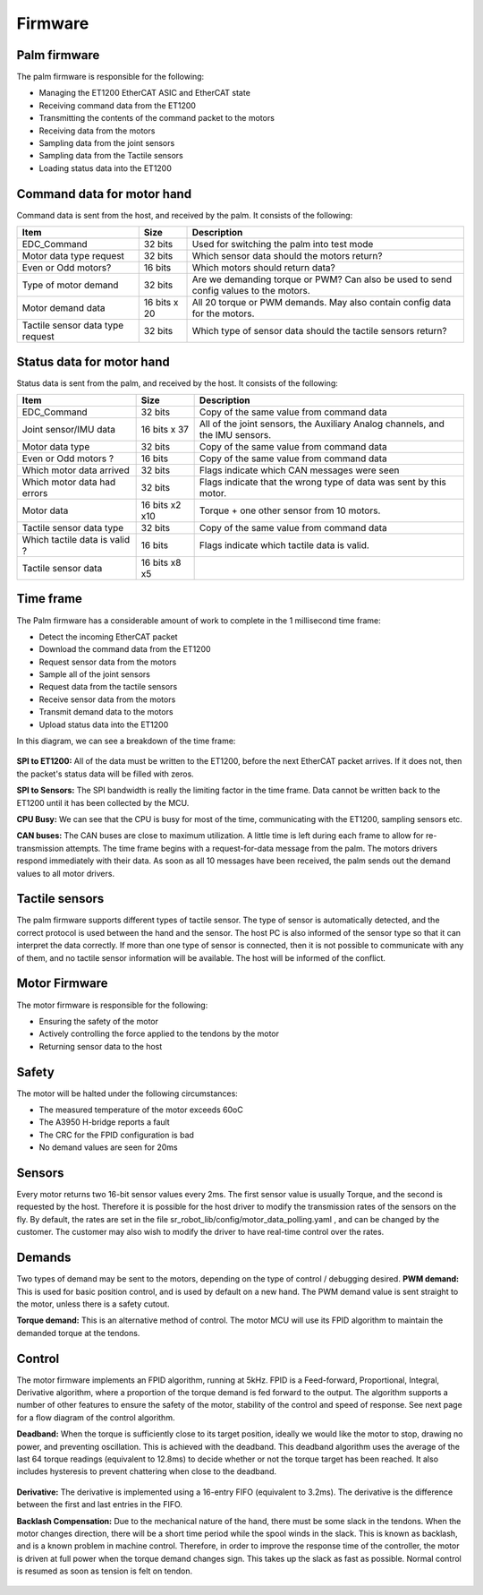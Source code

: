 Firmware
==========

Palm firmware
--------------

The palm firmware is responsible for the following:

• Managing the ET1200 EtherCAT ASIC and EtherCAT state

• Receiving command data from the ET1200

• Transmitting the contents of the command packet to the motors

• Receiving data from the motors

• Sampling data from the joint sensors

• Sampling data from the Tactile sensors

• Loading status data into the ET1200

Command data for motor hand
---------------------------

Command data is sent from the host, and received by the palm. It consists of the following:

+----------------------------------+---------------+---------------------------------------------+
| Item                             | Size          | Description                                 |
+==================================+===============+=============================================+
| EDC_Command                      | 32 bits       | Used for switching the palm into test mode  |
+----------------------------------+---------------+---------------------------------------------+
| Motor data type request          | 32 bits       | Which sensor data should the motors return? |
+----------------------------------+---------------+---------------------------------------------+
| Even or Odd motors?              | 16 bits       | Which motors should return data?            |
+----------------------------------+---------------+---------------------------------------------+
| Type of motor demand             | 32 bits       | Are we demanding torque or PWM? Can also    |
|                                  |               | be used to send config values to the motors.|
+----------------------------------+---------------+---------------------------------------------+
| Motor demand data                | 16 bits x 20  | All 20 torque or PWM demands.               |
|                                  |               | May also contain config data for the motors.|
+----------------------------------+---------------+---------------------------------------------+
| Tactile sensor data type request | 32 bits       | Which type of sensor data should            |
|                                  |               | the tactile sensors return?                 |
+----------------------------------+---------------+---------------------------------------------+

Status data for motor hand
--------------------------

Status data is sent from the palm, and received by the host. It consists of the following:

+----------------------------------+---------------+-------------------------------------------------+
| Item                             | Size          | Description                                     |
+==================================+===============+=================================================+
| EDC_Command                      | 32 bits       | Copy of the same value from command data        |
+----------------------------------+---------------+-------------------------------------------------+
| Joint sensor/IMU data            | 16 bits x 37  | All of the joint sensors, the                   |
|                                  |               | Auxiliary Analog channels, and the IMU sensors. |
+----------------------------------+---------------+-------------------------------------------------+
| Motor data type                  | 32 bits       | Copy of the same value from command data        |
+----------------------------------+---------------+-------------------------------------------------+
| Even or Odd motors ?             | 16 bits       | Copy of the same value from command data        |
+----------------------------------+---------------+-------------------------------------------------+
| Which motor data arrived         | 32 bits       | Flags indicate which CAN messages were seen     |
+----------------------------------+---------------+-------------------------------------------------+
| Which motor data had errors      | 32 bits       | Flags indicate that the wrong type of data was  |
|                                  |               | sent by this motor.                             |
+----------------------------------+---------------+-------------------------------------------------+
| Motor data                       | 16 bits x2 x10| Torque + one other sensor from 10 motors.       |     
+----------------------------------+---------------+-------------------------------------------------+
| Tactile sensor data type         | 32 bits       | Copy of the same value from command data        |
+----------------------------------+---------------+-------------------------------------------------+      
| Which tactile data is valid ?    | 16 bits       | Flags indicate which tactile data is valid.     |
+----------------------------------+---------------+-------------------------------------------------+
| Tactile sensor data              |  16 bits x8 x5|                                                 |
+----------------------------------+---------------+-------------------------------------------------+

Time frame
----------

The Palm firmware has a considerable amount of work to complete in the 1 millisecond time frame:

• Detect the incoming EtherCAT packet

• Download the command data from the ET1200

• Request sensor data from the motors

• Sample all of the joint sensors

• Request data from the tactile sensors

• Receive sensor data from the motors

• Transmit demand data to the motors

• Upload status data into the ET1200

In this diagram, we can see a breakdown of the time frame:


.. figure:: ../img/sd_connections.png
    :width: 80%
    :align: center
    :alt: Connections diagram

**SPI to ET1200:** All of the data must be written to the ET1200, before the next EtherCAT packet arrives. If it does not, then the packet's status data will be filled with zeros.

**SPI to Sensors:** The SPI bandwidth is really the limiting factor in the time frame. Data cannot be written back to the ET1200 until it has been collected by the MCU.

**CPU Busy:** We can see that the CPU is busy for most of the time, communicating with the ET1200, sampling sensors etc.

**CAN buses:** The CAN buses are close to maximum utilization. A little time is left during each frame to allow for re-transmission attempts. The time frame begins with a request-for-data message from the palm. The motors drivers respond immediately with their data. As soon as all 10 messages have been received, the palm sends out the demand values to all motor drivers.


Tactile sensors
---------------

The palm firmware supports different types of tactile sensor. The type of sensor is automatically detected, and the correct protocol is used between the hand and the sensor. The host PC is also informed of the sensor type so that it can interpret the data correctly. If more than one type of sensor is connected, then it is not possible to communicate with any of them, and no tactile sensor information will be available. The host will be informed of the conflict.

Motor Firmware
--------------

The motor firmware is responsible for the following:

• Ensuring the safety of the motor

• Actively controlling the force applied to the tendons by the motor

• Returning sensor data to the host

Safety
------

The motor will be halted under the following circumstances:

• The measured temperature of the motor exceeds 60oC

• The A3950 H-bridge reports a fault

• The CRC for the FPID configuration is bad

• No demand values are seen for 20ms

Sensors
-------

Every motor returns two 16-bit sensor values every 2ms. The first sensor value is usually Torque, and the second is requested by the host. Therefore it is possible for the host driver to modify the transmission rates of the sensors on the fly. By default, the rates are set in the file sr_robot_lib/config/motor_data_polling.yaml , and can be changed by the customer. The customer may also wish to modify the driver to have real-time control over the rates.

Demands
-------

Two types of demand may be sent to the motors, depending on the type of control / debugging desired.
**PWM demand:** This is used for basic position control, and is used by default on a new hand. The PWM demand value is sent straight to the motor, unless there is a safety cutout.

**Torque demand:** This is an alternative method of control. The motor MCU will use its FPID algorithm to maintain the demanded torque at the tendons.

Control
-------

The motor firmware implements an FPID algorithm, running at 5kHz. FPID is a Feed-forward, Proportional, Integral, Derivative algorithm, where a proportion of the torque demand is fed forward to the output. The algorithm supports a number of other features to ensure the safety of the motor, stability of the control and speed of response. See next page for a flow diagram of the control algorithm.

**Deadband:** When the torque is sufficiently close to its target position, ideally we would like the motor to stop, drawing no power, and preventing oscillation. This is achieved with the deadband. This deadband algorithm uses the average of the last 64 torque readings (equivalent to 12.8ms) to decide whether or not the torque target has been reached. It also includes hysteresis to prevent chattering when close to the deadband.

.. figure:: ../img/sd_deadband.png
    :width: 80%
    :align: center

**Derivative:** The derivative is implemented using a 16-entry FIFO (equivalent to 3.2ms). The derivative is the difference between the first and last entries in the FIFO.

**Backlash Compensation:** Due to the mechanical nature of the hand, there must be some slack in the tendons. When the motor changes direction, there will be a short time period while the spool winds in the slack. This is known as backlash, and is a known problem in machine control. Therefore, in order to improve the response time of the controller, the motor is driven at full power when the torque demand changes sign. This takes up the slack as fast as possible. Normal control is resumed as soon as tension is felt on tendon.

.. figure:: ../img/sd_backlash.png
    :width: 70%
    :align: center
